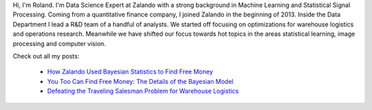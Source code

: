 .. title: Roland Vollgraf
.. slug: roland-vollgraf
.. date: 2014/03/25 16:58:00
.. tags:
.. link:
.. description:
.. author_title: Data Science Expert
.. type: text

Hi, I'm Roland. I'm Data Science Expert at Zalando with a strong background in Machine Learning 
and Statistical Signal Processing. Coming from a quantitative finance company, I joined Zalando in 
the beginning of 2013. Inside the Data Department I lead a R&D team of a handful of analysts. We 
started off focusing on optimizations for warehouse logistics and operations research. Meanwhile we have
shifted our focus towards hot topics in the areas statistical learning, image processing and computer vision.  

Check out all my posts:

 * `How Zalando Used Bayesian Statistics to Find Free Money <../posts/how-zalando-used-bayesian-statistics-to-find-free-money.html>`_
 
 * `You Too Can Find Free Money: The Details of the Bayesian Model <../posts/you-too-can-find-free-money-the-details-of-the-bayesian-model.html>`_

 * `Defeating the Traveling Salesman Problem for Warehouse Logistics <../posts/defeating-the-travelling-salesman-problem-for-warehouse-logistics.html>`_

.. raw:: html
  
  <a href="https://www.linkedin.com/in/rolandvollgraf">
   <img src="https://static.licdn.com/scds/common/u/img/webpromo/btn_profile_greytxt_80x15.png" width="80" height="15" border="0" alt="View roland vollgraf's profile on LinkedIn">
  </a>